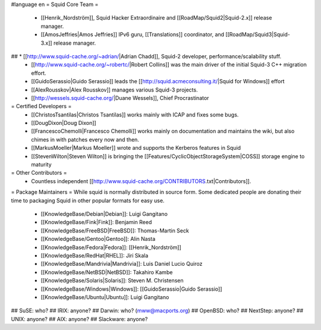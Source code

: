 #language en
= Squid Core Team =
 * [[Henrik_Nordström]], Squid Hacker Extraordinaire and [[RoadMap/Squid2|Squid-2.x]] release manager.
 * [[AmosJeffries|Amos Jeffries]] IPv6 guru, [[Translations]] coordinator, and [[RoadMap/Squid3|Squid-3.x]] release manager.

## * [[http://www.squid-cache.org/~adrian/|Adrian Chadd]], Squid-2 developer, performance/scalability stuff.
 * [[http://www.squid-cache.org/~robertc/|Robert Collins]] was the main driver of the initial Squid-3 C++ migration effort.
 * [[GuidoSerassio|Guido Serassio]] leads the [[http://squid.acmeconsulting.it/|Squid for Windows]] effort
 * [[AlexRousskov|Alex Rousskov]] manages various Squid-3 projects.
 * [[http://wessels.squid-cache.org/|Duane Wessels]], Chief Procrastinator

= Certified Developers =
 * [[ChristosTsantilas|Christos Tsantilas]] works mainly with ICAP and fixes some bugs.
 * [[DougDixon|Doug Dixon]]
 * [[FrancescoChemolli|Francesco Chemolli]] works mainly on documentation and maintains the wiki, but also chimes in with patches every now and then.
 * [[MarkusMoeller|Markus Moeller]] wrote and supports the Kerberos features in Squid
 * [[StevenWilton|Steven Wilton]] is bringing the [[Features/CyclicObjectStorageSystem|COSS]] storage engine to maturity

= Other Contributors =
 * Countless independent [[http://www.squid-cache.org/CONTRIBUTORS.txt|Contributors]].

= Package Maintainers =
While squid is normally distributed in source form. Some dedicated people are donating their time to packaging Squid in other popular formats for easy use.

 * [[KnowledgeBase/Debian|Debian]]: Luigi Gangitano
 * [[KnowledgeBase/Fink|Fink]]: Benjamin Reed
 * [[KnowledgeBase/FreeBSD|FreeBSD]]: Thomas-Martin Seck
 * [[KnowledgeBase/Gentoo|Gentoo]]: Alin Nasta
 * [[KnowledgeBase/Fedora|Fedora]]: [[Henrik_Nordström]]
 * [[KnowledgeBase/RedHat|RHEL]]: Jiri Skala
 * [[KnowledgeBase/Mandrivia|Mandrivia]]: Luis Daniel Lucio Quiroz
 * [[KnowledgeBase/NetBSD|NetBSD]]: Takahiro Kambe
 * [[KnowledgeBase/Solaris|Solaris]]: Steven M. Christensen
 * [[KnowledgeBase/Windows|Windows]]: [[GuidoSerassio|Guido Serassio]]
 * [[KnowledgeBase/Ubuntu|Ubuntu]]: Luigi Gangitano

## SuSE: who?
## IRIX: anyone?
## Darwin: who? (mww@macports.org)
## OpenBSD: who?
## NextStep: anyone?
## UNIX: anyone?
## AIX: anyone?
## Slackware: anyone?
